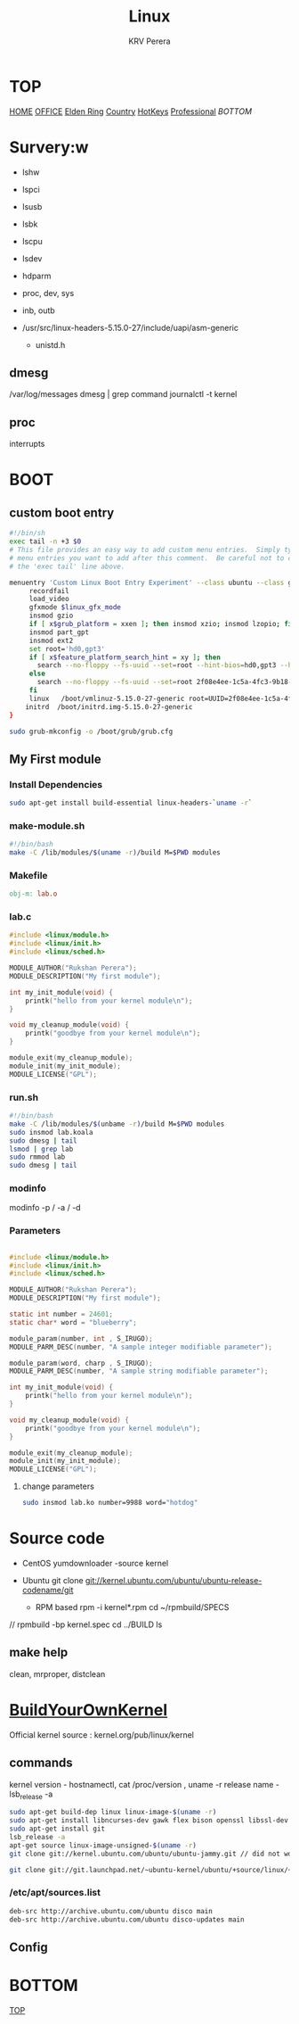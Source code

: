 #+title: Linux
#+author: KRV Perera
#+email: rukshan.viduranga@gmail.com

* TOP
:PROPERTIES:
:CUSTOM_ID: TOP
:END:
[[file:krvperera.org][HOME]] [[file:office.org][OFFICE]] [[file:EldenRing.org][Elden Ring]] [[file:country.org][Country]] [[file:org-mode-reference-in.org][HotKeys]] [[file:Professional.org][Professional]] [[BOTTOM][BOTTOM]]

* Survery:w
- lshw
- lspci
- lsusb
- lsbk
- lscpu
- lsdev

- hdparm
- proc, dev, sys
- inb, outb

- /usr/src/linux-headers-5.15.0-27/include/uapi/asm-generic
  - unistd.h

** dmesg
    /var/log/messages
    dmesg | grep command
    journalctl -t kernel
** proc
interrupts

* BOOT

** custom boot entry

#+BEGIN_SRC bash
#!/bin/sh
exec tail -n +3 $0
# This file provides an easy way to add custom menu entries.  Simply type the
# menu entries you want to add after this comment.  Be careful not to change
# the 'exec tail' line above.

menuentry 'Custom Linux Boot Entry Experiment' --class ubuntu --class gnu-linux --class gnu --class os $menuentry_id_option 'gnulinux-simple-2f08e4ee-1c5a-4fc3-9b18-ebaa55ded15c' {
     recordfail
     load_video
     gfxmode $linux_gfx_mode
     insmod gzio
     if [ x$grub_platform = xxen ]; then insmod xzio; insmod lzopio; fi
     insmod part_gpt
     insmod ext2
     set root='hd0,gpt3'
     if [ x$feature_platform_search_hint = xy ]; then
       search --no-floppy --fs-uuid --set=root --hint-bios=hd0,gpt3 --hint-efi=hd0,gpt3 --hint-baremetal=ahci0,gpt3  2f08e4ee-1c5a-4fc3-9b18-ebaa55ded15c
     else
       search --no-floppy --fs-uuid --set=root 2f08e4ee-1c5a-4fc3-9b18-ebaa55ded15c
     fi
     linux   /boot/vmlinuz-5.15.0-27-generic root=UUID=2f08e4ee-1c5a-4fc3-9b18-ebaa55ded15c ro initcall_debug quiet splash $vt_handoff
    initrd  /boot/initrd.img-5.15.0-27-generic
}

#+END_SRC

#+BEGIN_SRC bash
sudo grub-mkconfig -o /boot/grub/grub.cfg
#+END_SRC

** My First module

*** Install Dependencies

#+BEGIN_SRC bash
sudo apt-get install build-essential linux-headers-`uname -r`
#+END_SRC

*** make-module.sh

#+BEGIN_SRC bash
#!/bin/bash
make -C /lib/modules/$(uname -r)/build M=$PWD modules
#+END_SRC

*** Makefile

#+BEGIN_SRC Makefile
obj-m: lab.o
#+END_SRC

*** lab.c

#+BEGIN_SRC c
#include <linux/module.h>
#include <linux/init.h>
#include <linux/sched.h>

MODULE_AUTHOR("Rukshan Perera");
MODULE_DESCRIPTION("My first module");

int my_init_module(void) {
    printk("hello from your kernel module\n");
}

void my_cleanup_module(void) {
    printk("goodbye from your kernel module\n");
}

module_exit(my_cleanup_module);
module_init(my_init_module);
MODULE_LICENSE("GPL");
#+END_SRC

*** run.sh

#+BEGIN_SRC bash
#!/bin/bash
make -C /lib/modules/$(unbame -r)/build M=$PWD modules
sudo insmod lab.koala
sudo dmesg | tail
lsmod | grep lab
sudo rmmod lab
sudo dmesg | tail
#+END_SRC

*** modinfo

modinfo -p / -a / -d

*** Parameters

#+BEGIN_SRC c

#include <linux/module.h>
#include <linux/init.h>
#include <linux/sched.h>

MODULE_AUTHOR("Rukshan Perera");
MODULE_DESCRIPTION("My first module");

static int number = 24601;
static char* word = "blueberry";

module_param(number, int , S_IRUGO);
MODULE_PARM_DESC(number, "A sample integer modifiable parameter");

module_param(word, charp , S_IRUGO);
MODULE_PARM_DESC(number, "A sample string modifiable parameter");

int my_init_module(void) {
    printk("hello from your kernel module\n");
}

void my_cleanup_module(void) {
    printk("goodbye from your kernel module\n");
}

module_exit(my_cleanup_module);
module_init(my_init_module);
MODULE_LICENSE("GPL");
#+END_SRC

**** change parameters
#+BEGIN_SRC bash
sudo insmod lab.ko number=9988 word="hotdog"
#+END_SRC

* Source code
- CentOS
  yumdownloader -source kernel

- Ubuntu
  git clone git://kernel.ubuntu.com/ubuntu/ubuntu-release-codename/git

 - RPM based
   rpm -i kernel*.rpm
   cd ~/rpmbuild/SPECS
//
   rpmbuild -bp kernel.spec
   cd ../BUILD
   ls

** make help

clean, mrproper, distclean


* [[https://wiki.ubuntu.com/Kernel/BuildYourOwnKernel][BuildYourOwnKernel]]

Official kernel source : kernel.org/pub/linux/kernel

** commands
kernel version - hostnamectl, cat /proc/version , uname -r
release name - lsb_release -a

#+BEGIN_SRC bash
sudo apt-get build-dep linux linux-image-$(uname -r)
sudo apt-get install libncurses-dev gawk flex bison openssl libssl-dev dkms libelf-dev libudev-dev libpci-dev libiberty-dev autoconf
sudo apt-get install git
lsb_release -a
apt-get source linux-image-unsigned-$(uname -r)
git clone git://kernel.ubuntu.com/ubuntu/ubuntu-jammy.git // did not work

git clone git://git.launchpad.net/~ubuntu-kernel/ubuntu/+source/linux/+git/jammy // CORRECT
#+END_SRC

*** /etc/apt/sources.list

#+BEGIN_SRC sh
deb-src http://archive.ubuntu.com/ubuntu disco main
deb-src http://archive.ubuntu.com/ubuntu disco-updates main
#+END_SRC

** Config



* BOTTOM
:PROPERTIES:
:CUSTOM_ID: BOTTOM
:END:
[[#TOP][TOP]]
